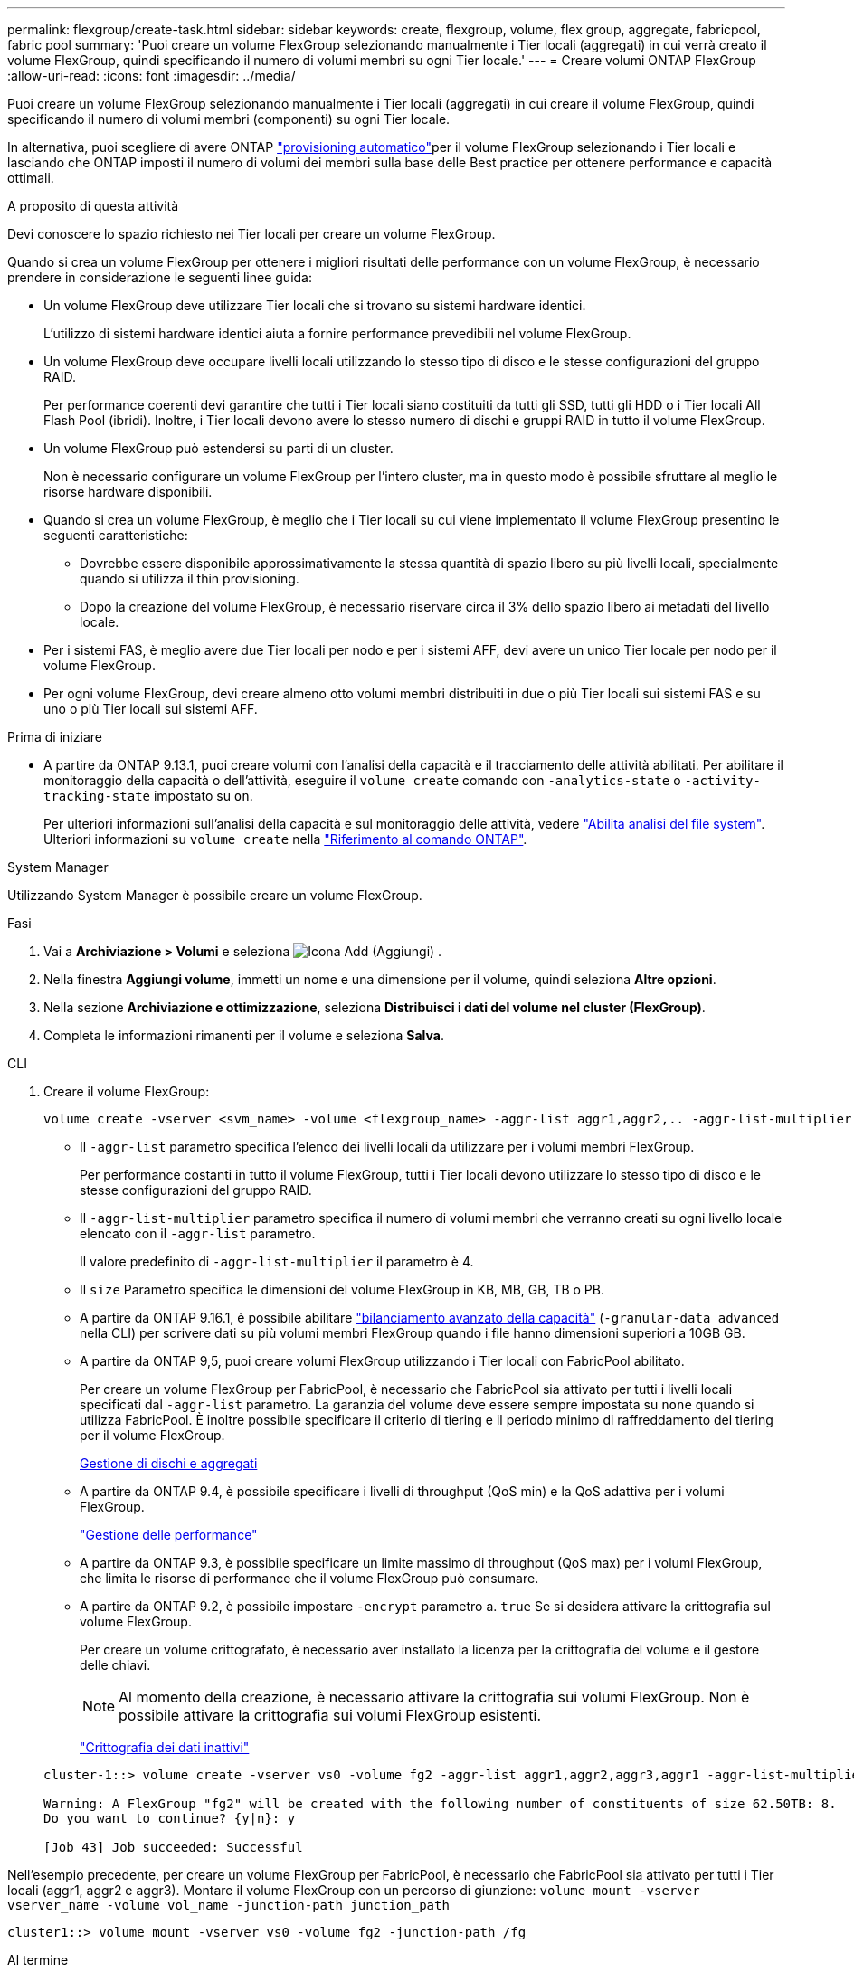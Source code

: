 ---
permalink: flexgroup/create-task.html 
sidebar: sidebar 
keywords: create, flexgroup, volume, flex group, aggregate, fabricpool, fabric pool 
summary: 'Puoi creare un volume FlexGroup selezionando manualmente i Tier locali (aggregati) in cui verrà creato il volume FlexGroup, quindi specificando il numero di volumi membri su ogni Tier locale.' 
---
= Creare volumi ONTAP FlexGroup
:allow-uri-read: 
:icons: font
:imagesdir: ../media/


[role="lead"]
Puoi creare un volume FlexGroup selezionando manualmente i Tier locali (aggregati) in cui creare il volume FlexGroup, quindi specificando il numero di volumi membri (componenti) su ogni Tier locale.

In alternativa, puoi scegliere di avere ONTAP link:provision-automatically-task.html["provisioning automatico"]per il volume FlexGroup selezionando i Tier locali e lasciando che ONTAP imposti il numero di volumi dei membri sulla base delle Best practice per ottenere performance e capacità ottimali.

.A proposito di questa attività
Devi conoscere lo spazio richiesto nei Tier locali per creare un volume FlexGroup.

Quando si crea un volume FlexGroup per ottenere i migliori risultati delle performance con un volume FlexGroup, è necessario prendere in considerazione le seguenti linee guida:

* Un volume FlexGroup deve utilizzare Tier locali che si trovano su sistemi hardware identici.
+
L'utilizzo di sistemi hardware identici aiuta a fornire performance prevedibili nel volume FlexGroup.

* Un volume FlexGroup deve occupare livelli locali utilizzando lo stesso tipo di disco e le stesse configurazioni del gruppo RAID.
+
Per performance coerenti devi garantire che tutti i Tier locali siano costituiti da tutti gli SSD, tutti gli HDD o i Tier locali All Flash Pool (ibridi). Inoltre, i Tier locali devono avere lo stesso numero di dischi e gruppi RAID in tutto il volume FlexGroup.

* Un volume FlexGroup può estendersi su parti di un cluster.
+
Non è necessario configurare un volume FlexGroup per l'intero cluster, ma in questo modo è possibile sfruttare al meglio le risorse hardware disponibili.

* Quando si crea un volume FlexGroup, è meglio che i Tier locali su cui viene implementato il volume FlexGroup presentino le seguenti caratteristiche:
+
** Dovrebbe essere disponibile approssimativamente la stessa quantità di spazio libero su più livelli locali, specialmente quando si utilizza il thin provisioning.
** Dopo la creazione del volume FlexGroup, è necessario riservare circa il 3% dello spazio libero ai metadati del livello locale.


* Per i sistemi FAS, è meglio avere due Tier locali per nodo e per i sistemi AFF, devi avere un unico Tier locale per nodo per il volume FlexGroup.
* Per ogni volume FlexGroup, devi creare almeno otto volumi membri distribuiti in due o più Tier locali sui sistemi FAS e su uno o più Tier locali sui sistemi AFF.


.Prima di iniziare
* A partire da ONTAP 9.13.1, puoi creare volumi con l'analisi della capacità e il tracciamento delle attività abilitati. Per abilitare il monitoraggio della capacità o dell'attività, eseguire il `volume create` comando con `-analytics-state` o `-activity-tracking-state` impostato su `on`.
+
Per ulteriori informazioni sull'analisi della capacità e sul monitoraggio delle attività, vedere https://docs.netapp.com/us-en/ontap/task_nas_file_system_analytics_enable.html["Abilita analisi del file system"]. Ulteriori informazioni su `volume create` nella link:https://docs.netapp.com/us-en/ontap-cli/volume-create.html["Riferimento al comando ONTAP"^].



[role="tabbed-block"]
====
.System Manager
--
Utilizzando System Manager è possibile creare un volume FlexGroup.

.Fasi
. Vai a *Archiviazione > Volumi* e seleziona image:icon_add.gif["Icona Add (Aggiungi)"] .
. Nella finestra *Aggiungi volume*, immetti un nome e una dimensione per il volume, quindi seleziona *Altre opzioni*.
. Nella sezione *Archiviazione e ottimizzazione*, seleziona *Distribuisci i dati del volume nel cluster (FlexGroup)*.
. Completa le informazioni rimanenti per il volume e seleziona *Salva*.


--
.CLI
--
. Creare il volume FlexGroup:
+
[source, cli]
----
volume create -vserver <svm_name> -volume <flexgroup_name> -aggr-list aggr1,aggr2,.. -aggr-list-multiplier <constituents_per_aggr> -size <fg_size> [–encrypt true] [-qos-policy-group qos_policy_group_name] [-granular-data advanced]
----
+
** Il `-aggr-list` parametro specifica l'elenco dei livelli locali da utilizzare per i volumi membri FlexGroup.
+
Per performance costanti in tutto il volume FlexGroup, tutti i Tier locali devono utilizzare lo stesso tipo di disco e le stesse configurazioni del gruppo RAID.

** Il `-aggr-list-multiplier` parametro specifica il numero di volumi membri che verranno creati su ogni livello locale elencato con il `-aggr-list` parametro.
+
Il valore predefinito di `-aggr-list-multiplier` il parametro è 4.

** Il `size` Parametro specifica le dimensioni del volume FlexGroup in KB, MB, GB, TB o PB.
** A partire da ONTAP 9.16.1, è possibile abilitare link:enable-adv-capacity-flexgroup-task.html["bilanciamento avanzato della capacità"] (`-granular-data advanced` nella CLI) per scrivere dati su più volumi membri FlexGroup quando i file hanno dimensioni superiori a 10GB GB.
** A partire da ONTAP 9,5, puoi creare volumi FlexGroup utilizzando i Tier locali con FabricPool abilitato.
+
Per creare un volume FlexGroup per FabricPool, è necessario che FabricPool sia attivato per tutti i livelli locali specificati dal `-aggr-list` parametro. La garanzia del volume deve essere sempre impostata su `none` quando si utilizza FabricPool. È inoltre possibile specificare il criterio di tiering e il periodo minimo di raffreddamento del tiering per il volume FlexGroup.

+
xref:../disks-aggregates/index.html[Gestione di dischi e aggregati]

** A partire da ONTAP 9.4, è possibile specificare i livelli di throughput (QoS min) e la QoS adattiva per i volumi FlexGroup.
+
link:../performance-admin/index.html["Gestione delle performance"]

** A partire da ONTAP 9.3, è possibile specificare un limite massimo di throughput (QoS max) per i volumi FlexGroup, che limita le risorse di performance che il volume FlexGroup può consumare.
** A partire da ONTAP 9.2, è possibile impostare `-encrypt` parametro a. `true` Se si desidera attivare la crittografia sul volume FlexGroup.
+
Per creare un volume crittografato, è necessario aver installato la licenza per la crittografia del volume e il gestore delle chiavi.

+

NOTE: Al momento della creazione, è necessario attivare la crittografia sui volumi FlexGroup. Non è possibile attivare la crittografia sui volumi FlexGroup esistenti.

+
link:../encryption-at-rest/index.html["Crittografia dei dati inattivi"]



+
[listing]
----
cluster-1::> volume create -vserver vs0 -volume fg2 -aggr-list aggr1,aggr2,aggr3,aggr1 -aggr-list-multiplier 2 -size 500TB

Warning: A FlexGroup "fg2" will be created with the following number of constituents of size 62.50TB: 8.
Do you want to continue? {y|n}: y

[Job 43] Job succeeded: Successful
----


Nell'esempio precedente, per creare un volume FlexGroup per FabricPool, è necessario che FabricPool sia attivato per tutti i Tier locali (aggr1, aggr2 e aggr3). Montare il volume FlexGroup con un percorso di giunzione: `volume mount -vserver vserver_name -volume vol_name -junction-path junction_path`

[listing]
----
cluster1::> volume mount -vserver vs0 -volume fg2 -junction-path /fg
----
.Al termine
È necessario montare il volume FlexGroup dal client.

Se si utilizza ONTAP 9.6 o versioni precedenti e la macchina virtuale di storage (SVM) ha configurato NFSv3 e NFSv4, il montaggio del volume FlexGroup dal client potrebbe non riuscire. In questi casi, è necessario specificare esplicitamente la versione di NFS quando si monta il volume FlexGroup dal client.

[listing]
----
# mount -t nfs -o vers=3 192.53.19.64:/fg /mnt/fg2
# ls /mnt/fg2
file1  file2
----
--
====
.Informazioni correlate
https://www.netapp.com/pdf.html?item=/media/12385-tr4571pdf.pdf["Report tecnico di NetApp 4571: Guida alle Best practice e all'implementazione di NetApp FlexGroup"^]
